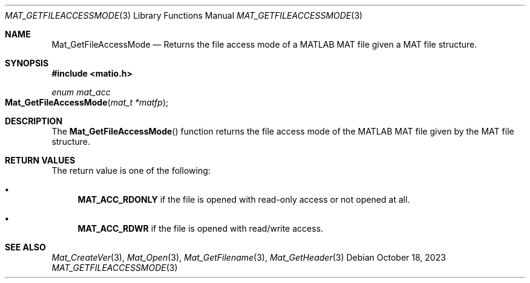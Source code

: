 .\" Copyright (c) 2015-2023, The matio contributors
.\" Copyright (c) 2012-2014, Christopher C. Hulbert
.\" All rights reserved.
.\"
.\" Redistribution and use in source and binary forms, with or without
.\" modification, are permitted provided that the following conditions are met:
.\"
.\" 1. Redistributions of source code must retain the above copyright notice, this
.\"    list of conditions and the following disclaimer.
.\"
.\" 2. Redistributions in binary form must reproduce the above copyright notice,
.\"    this list of conditions and the following disclaimer in the documentation
.\"    and/or other materials provided with the distribution.
.\"
.\" THIS SOFTWARE IS PROVIDED BY THE COPYRIGHT HOLDERS AND CONTRIBUTORS "AS IS"
.\" AND ANY EXPRESS OR IMPLIED WARRANTIES, INCLUDING, BUT NOT LIMITED TO, THE
.\" IMPLIED WARRANTIES OF MERCHANTABILITY AND FITNESS FOR A PARTICULAR PURPOSE ARE
.\" DISCLAIMED. IN NO EVENT SHALL THE COPYRIGHT HOLDER OR CONTRIBUTORS BE LIABLE
.\" FOR ANY DIRECT, INDIRECT, INCIDENTAL, SPECIAL, EXEMPLARY, OR CONSEQUENTIAL
.\" DAMAGES (INCLUDING, BUT NOT LIMITED TO, PROCUREMENT OF SUBSTITUTE GOODS OR
.\" SERVICES; LOSS OF USE, DATA, OR PROFITS; OR BUSINESS INTERRUPTION) HOWEVER
.\" CAUSED AND ON ANY THEORY OF LIABILITY, WHETHER IN CONTRACT, STRICT LIABILITY,
.\" OR TORT (INCLUDING NEGLIGENCE OR OTHERWISE) ARISING IN ANY WAY OUT OF THE USE
.\" OF THIS SOFTWARE, EVEN IF ADVISED OF THE POSSIBILITY OF SUCH DAMAGE.
.\"
.Dd October 18, 2023
.Dt MAT_GETFILEACCESSMODE 3
.Os
.Sh NAME
.Nm Mat_GetFileAccessMode
.Nd Returns the file access mode of a MATLAB MAT file given a MAT file structure.
.Sh SYNOPSIS
.Fd #include <matio.h>
.Ft enum mat_acc
.Fo Mat_GetFileAccessMode
.Fa "mat_t *matfp"
.Fc
.Sh DESCRIPTION
The
.Fn Mat_GetFileAccessMode
function returns the file access mode of the MATLAB MAT file given by the MAT file
structure.
.Sh RETURN VALUES
The return value is one of the following:
.Bl -bullet
.It
.Cm MAT_ACC_RDONLY
if the file is opened with read-only access or not opened at all.
.It
.Cm MAT_ACC_RDWR
if the file is opened with read/write access.
.El
.Sh SEE ALSO
.Xr Mat_CreateVer 3 ,
.Xr Mat_Open 3 ,
.Xr Mat_GetFilename 3 ,
.Xr Mat_GetHeader 3
